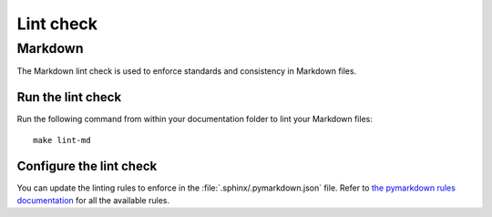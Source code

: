 .. _automatic-checks-linting:

Lint check
==========

Markdown
--------

The Markdown lint check is used to enforce standards and consistency in Markdown files.

Run the lint check
~~~~~~~~~~~~~~~~~~

Run the following command from within your documentation folder to lint your Markdown files::

   make lint-md

Configure the lint check
~~~~~~~~~~~~~~~~~~~~~~~~

You can update the linting rules to enforce in the :file:`.sphinx/.pymarkdown.json` file. Refer to `the pymarkdown rules documentation <https://pymarkdown.readthedocs.io/en/latest/rules/>`_ for all the available rules.
